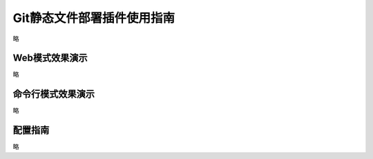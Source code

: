 Git静态文件部署插件使用指南
==============================

略


Web模式效果演示
--------------------------------

略



 

命令行模式效果演示
--------------------------------

略


配置指南
--------------------------------

略



